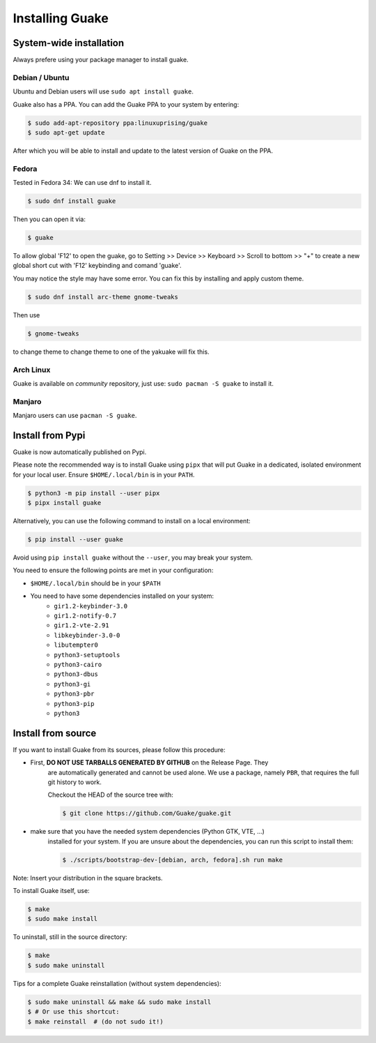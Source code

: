 ================
Installing Guake
================

System-wide installation
========================

Always prefere using your package manager to install guake.

Debian / Ubuntu
---------------

Ubuntu and Debian users will use ``sudo apt install guake``.


Guake also has a PPA. You can add the Guake PPA to your system by entering:

.. code-block:: bash

   $ sudo add-apt-repository ppa:linuxuprising/guake
   $ sudo apt-get update

After which you will be able to install and update to the latest version of Guake on the PPA.


Fedora
------

Tested in Fedora 34:
We can use dnf to install it.

.. code-block:: bash

    $ sudo dnf install guake

Then you can open it via:

.. code-block:: bash

    $ guake

To allow global 'F12' to open the guake, go to Setting >> Device >> Keyboard >> Scroll to bottom >> "+" to create a new global short cut with 'F12' keybinding and comand 'guake'.

You may notice the style may have some error. You can fix this by installing and apply custom theme.

.. code-block:: bash

    $ sudo dnf install arc-theme gnome-tweaks

Then use

.. code-block:: bash

    $ gnome-tweaks

to change theme to change theme to one of the yakuake will fix this.


Arch Linux
----------

Guake is available on *community* repository, just use: ``sudo pacman -S guake`` to install it.


Manjaro
-------

Manjaro users can use ``pacman -S guake``.


Install from Pypi
=================

Guake is now automatically published on Pypi.

Please note the recommended way is to install Guake using ``pipx`` that will put Guake in a
dedicated, isolated environment for your local user. Ensure ``$HOME/.local/bin`` is in your ``PATH``.

.. code-block:: bash

   $ python3 -m pip install --user pipx
   $ pipx install guake

Alternatively, you can use the following command to install on a local environment:

.. code-block:: bash

   $ pip install --user guake


Avoid using ``pip install guake`` without the ``--user``, you may break your system.

You need to ensure the following points are met in your configuration:

- ``$HOME/.local/bin`` should be in your ``$PATH``
- You need to have some dependencies installed on your system:
   - ``gir1.2-keybinder-3.0``
   - ``gir1.2-notify-0.7``
   - ``gir1.2-vte-2.91``
   - ``libkeybinder-3.0-0``
   - ``libutempter0``
   - ``python3-setuptools``
   - ``python3-cairo``
   - ``python3-dbus``
   - ``python3-gi``
   - ``python3-pbr``
   - ``python3-pip``
   - ``python3``

Install from source
===================

If you want to install Guake from its sources, please follow this procedure:

- First, **DO NOT USE TARBALLS GENERATED BY GITHUB** on the Release Page. They
   are automatically generated and cannot be used alone. We use a package, namely
   ``PBR``, that requires the full git history to work.

   Checkout the HEAD of the source tree with:

   .. code-block:: bash

      $ git clone https://github.com/Guake/guake.git

- make sure that you have the needed system dependencies (Python GTK, VTE, ...)
   installed for your system.
   If you are unsure about the dependencies, you can run this script to install them:

   .. code-block:: bash

      $ ./scripts/bootstrap-dev-[debian, arch, fedora].sh run make

Note: Insert your distribution in the square brackets.

To install Guake itself, use:

.. code-block:: bash

   $ make
   $ sudo make install

To uninstall, still in the source directory:

.. code-block:: bash

   $ make
   $ sudo make uninstall

Tips for a complete Guake reinstallation (without system dependencies):

.. code-block:: bash

   $ sudo make uninstall && make && sudo make install
   $ # Or use this shortcut:
   $ make reinstall  # (do not sudo it!)
